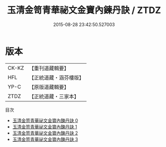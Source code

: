 #+TITLE: 玉清金笥青華祕文金寶內鍊丹訣 / ZTDZ

#+DATE: 2015-08-28 23:42:50.527003
* 版本
 |     CK-KZ|【重刊道藏輯要】|
 |       HFL|【正統道藏・涵芬樓版】|
 |      YP-C|【原版道藏輯要】|
 |      ZTDZ|【正統道藏・三家本】|
目次
 - [[file:KR5a0241_000.txt][玉清金笥青華祕文金寶內鍊丹訣 0]]
 - [[file:KR5a0241_001.txt][玉清金笥青華祕文金寶內鍊丹訣 1]]
 - [[file:KR5a0241_002.txt][玉清金笥青華祕文金寶內鍊丹訣 2]]
 - [[file:KR5a0241_003.txt][玉清金笥青華祕文金寶內鍊丹訣 3]]
